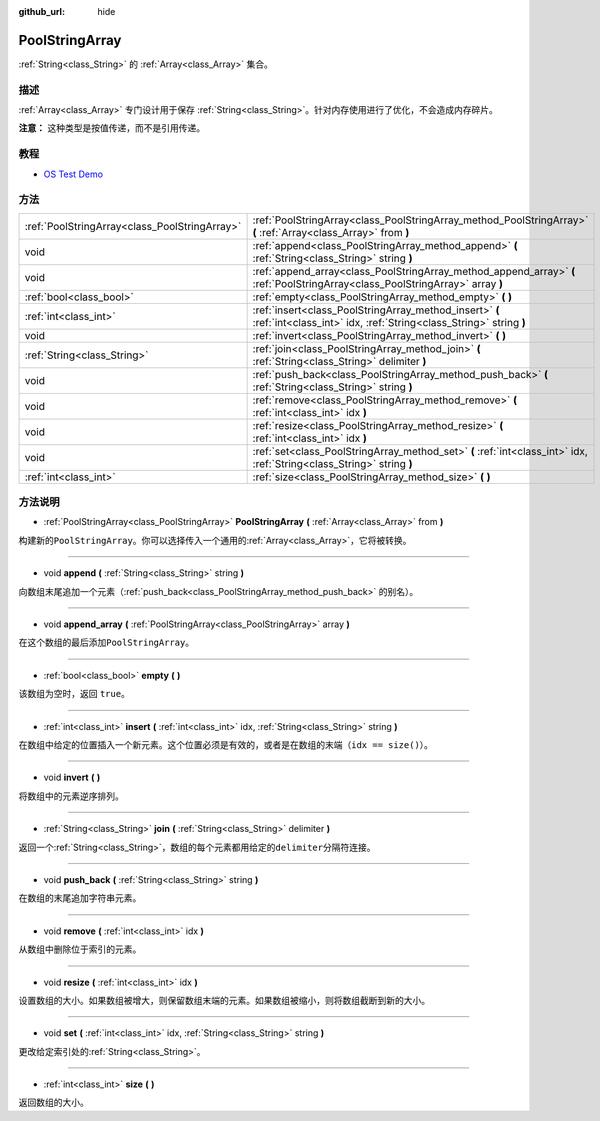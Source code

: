 :github_url: hide

.. Generated automatically by doc/tools/make_rst.py in GaaeExplorer's source tree.
.. DO NOT EDIT THIS FILE, but the PoolStringArray.xml source instead.
.. The source is found in doc/classes or modules/<name>/doc_classes.

.. _class_PoolStringArray:

PoolStringArray
===============

:ref:`String<class_String>` 的 :ref:`Array<class_Array>` 集合。

描述
----

:ref:`Array<class_Array>` 专门设计用于保存 :ref:`String<class_String>`\ 。针对内存使用进行了优化，不会造成内存碎片。

\ **注意：** 这种类型是按值传递，而不是引用传递。

教程
----

- `OS Test Demo <https://godotengine.org/asset-library/asset/677>`__

方法
----

+-----------------------------------------------+--------------------------------------------------------------------------------------------------------------------------------+
| :ref:`PoolStringArray<class_PoolStringArray>` | :ref:`PoolStringArray<class_PoolStringArray_method_PoolStringArray>` **(** :ref:`Array<class_Array>` from **)**                |
+-----------------------------------------------+--------------------------------------------------------------------------------------------------------------------------------+
| void                                          | :ref:`append<class_PoolStringArray_method_append>` **(** :ref:`String<class_String>` string **)**                              |
+-----------------------------------------------+--------------------------------------------------------------------------------------------------------------------------------+
| void                                          | :ref:`append_array<class_PoolStringArray_method_append_array>` **(** :ref:`PoolStringArray<class_PoolStringArray>` array **)** |
+-----------------------------------------------+--------------------------------------------------------------------------------------------------------------------------------+
| :ref:`bool<class_bool>`                       | :ref:`empty<class_PoolStringArray_method_empty>` **(** **)**                                                                   |
+-----------------------------------------------+--------------------------------------------------------------------------------------------------------------------------------+
| :ref:`int<class_int>`                         | :ref:`insert<class_PoolStringArray_method_insert>` **(** :ref:`int<class_int>` idx, :ref:`String<class_String>` string **)**   |
+-----------------------------------------------+--------------------------------------------------------------------------------------------------------------------------------+
| void                                          | :ref:`invert<class_PoolStringArray_method_invert>` **(** **)**                                                                 |
+-----------------------------------------------+--------------------------------------------------------------------------------------------------------------------------------+
| :ref:`String<class_String>`                   | :ref:`join<class_PoolStringArray_method_join>` **(** :ref:`String<class_String>` delimiter **)**                               |
+-----------------------------------------------+--------------------------------------------------------------------------------------------------------------------------------+
| void                                          | :ref:`push_back<class_PoolStringArray_method_push_back>` **(** :ref:`String<class_String>` string **)**                        |
+-----------------------------------------------+--------------------------------------------------------------------------------------------------------------------------------+
| void                                          | :ref:`remove<class_PoolStringArray_method_remove>` **(** :ref:`int<class_int>` idx **)**                                       |
+-----------------------------------------------+--------------------------------------------------------------------------------------------------------------------------------+
| void                                          | :ref:`resize<class_PoolStringArray_method_resize>` **(** :ref:`int<class_int>` idx **)**                                       |
+-----------------------------------------------+--------------------------------------------------------------------------------------------------------------------------------+
| void                                          | :ref:`set<class_PoolStringArray_method_set>` **(** :ref:`int<class_int>` idx, :ref:`String<class_String>` string **)**         |
+-----------------------------------------------+--------------------------------------------------------------------------------------------------------------------------------+
| :ref:`int<class_int>`                         | :ref:`size<class_PoolStringArray_method_size>` **(** **)**                                                                     |
+-----------------------------------------------+--------------------------------------------------------------------------------------------------------------------------------+

方法说明
--------

.. _class_PoolStringArray_method_PoolStringArray:

- :ref:`PoolStringArray<class_PoolStringArray>` **PoolStringArray** **(** :ref:`Array<class_Array>` from **)**

构建新的\ ``PoolStringArray``\ 。你可以选择传入一个通用的\ :ref:`Array<class_Array>`\ ，它将被转换。

----

.. _class_PoolStringArray_method_append:

- void **append** **(** :ref:`String<class_String>` string **)**

向数组末尾追加一个元素（\ :ref:`push_back<class_PoolStringArray_method_push_back>` 的别名）。

----

.. _class_PoolStringArray_method_append_array:

- void **append_array** **(** :ref:`PoolStringArray<class_PoolStringArray>` array **)**

在这个数组的最后添加\ ``PoolStringArray``\ 。

----

.. _class_PoolStringArray_method_empty:

- :ref:`bool<class_bool>` **empty** **(** **)**

该数组为空时，返回 ``true``\ 。

----

.. _class_PoolStringArray_method_insert:

- :ref:`int<class_int>` **insert** **(** :ref:`int<class_int>` idx, :ref:`String<class_String>` string **)**

在数组中给定的位置插入一个新元素。这个位置必须是有效的，或者是在数组的末端（\ ``idx == size()``\ ）。

----

.. _class_PoolStringArray_method_invert:

- void **invert** **(** **)**

将数组中的元素逆序排列。

----

.. _class_PoolStringArray_method_join:

- :ref:`String<class_String>` **join** **(** :ref:`String<class_String>` delimiter **)**

返回一个\ :ref:`String<class_String>`\ ，数组的每个元素都用给定的\ ``delimiter``\ 分隔符连接。

----

.. _class_PoolStringArray_method_push_back:

- void **push_back** **(** :ref:`String<class_String>` string **)**

在数组的末尾追加字符串元素。

----

.. _class_PoolStringArray_method_remove:

- void **remove** **(** :ref:`int<class_int>` idx **)**

从数组中删除位于索引的元素。

----

.. _class_PoolStringArray_method_resize:

- void **resize** **(** :ref:`int<class_int>` idx **)**

设置数组的大小。如果数组被增大，则保留数组末端的元素。如果数组被缩小，则将数组截断到新的大小。

----

.. _class_PoolStringArray_method_set:

- void **set** **(** :ref:`int<class_int>` idx, :ref:`String<class_String>` string **)**

更改给定索引处的\ :ref:`String<class_String>`\ 。

----

.. _class_PoolStringArray_method_size:

- :ref:`int<class_int>` **size** **(** **)**

返回数组的大小。

.. |virtual| replace:: :abbr:`virtual (This method should typically be overridden by the user to have any effect.)`
.. |const| replace:: :abbr:`const (This method has no side effects. It doesn't modify any of the instance's member variables.)`
.. |vararg| replace:: :abbr:`vararg (This method accepts any number of arguments after the ones described here.)`
